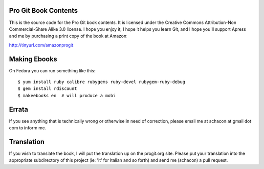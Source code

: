 Pro Git Book Contents
=====================

This is the source code for the Pro Git book contents.  It is licensed under
the Creative Commons Attribution-Non Commercial-Share Alike 3.0 license.  I
hope you enjoy it, I hope it helps you learn Git, and I hope you'll support
Apress and me by purchasing a print copy of the book at Amazon:

http://tinyurl.com/amazonprogit

Making Ebooks
=============

On Fedora you can run something like this::

    $ yum install ruby calibre rubygems ruby-devel rubygem-ruby-debug 
    $ gem install rdiscount
    $ makeebooks en  # will produce a mobi

Errata
======

If you see anything that is technically wrong or otherwise in need of
correction, please email me at schacon at gmail dot com to inform me.


Translation
============

If you wish to translate the book, I will put the translation up on the
progit.org site.  Please put your translation into the appropriate
subdirectory of this project (ie: 'it' for Italian and so forth) and send me
(schacon) a pull request.

